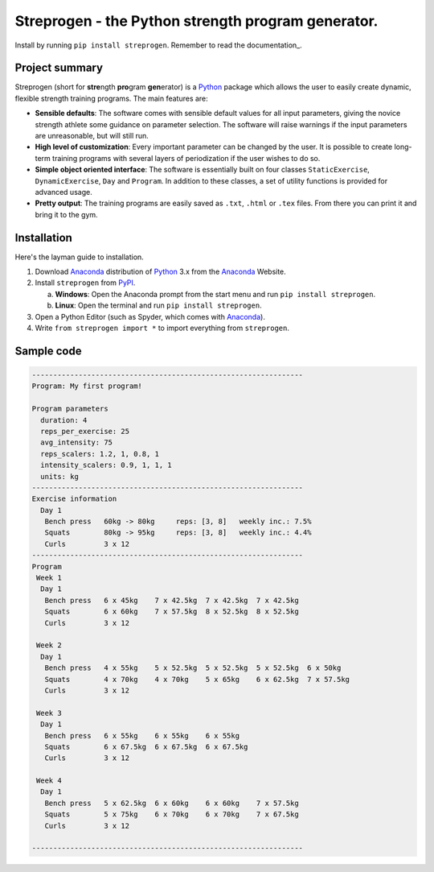 Streprogen - the Python strength program generator.
=====================================================================
.. image:: https://badge.fury.io/py/streprogen.svg
   :target: https://pypi.org/project/streprogen/
   :alt: PyPi


.. image:: https://readthedocs.org/projects/streprogen/badge/?version=latest
   :target: http://streprogen.readthedocs.io/en/latest/?badge=latest
   :alt: Documentation Status

Install by running ``pip install streprogen``. Remember to read the documentation_.


Project summary
-----------------

Streprogen (short for **stre**\ ngth **pro**\ gram **gen**\ erator) is a
Python_
package which allows the user to easily create dynamic, flexible
strength training programs. The main features are:

* **Sensible defaults**\ : The software comes with sensible default values for all input parameters,
  giving the novice strength athlete some guidance on parameter selection.
  The software will raise warnings if the input parameters are unreasonable, but will still run.
* **High level of customization**\ : Every important parameter can be changed by the user.
  It is possible to create long-term training programs with several layers of periodization
  if the user wishes to do so.
* **Simple object oriented interface**\ : The software is essentially built
  on four classes ``StaticExercise``, ``DynamicExercise``, ``Day`` and
  ``Program``. In addition to these classes, a set of utility functions is
  provided for advanced usage.
* **Pretty output**\ : The training programs are easily
  saved as ``.txt``, ``.html`` or ``.tex`` files. From there you
  can print it and bring it to the gym.


Installation
-----------------
Here's the layman guide to installation.

(1) Download Anaconda_ distribution of Python_ 3.x from the Anaconda_ Website.
(2) Install ``streprogen`` from PyPI_.

    (a) **Windows**: Open the Anaconda prompt from the start menu and run
        ``pip install streprogen``.
    (b) **Linux**: Open the terminal and run
        ``pip install streprogen``.

(3) Open a Python Editor (such as Spyder, which comes with Anaconda_).
(4) Write ``from streprogen import *`` to import everything from
    ``streprogen``.


.. _Python: http://www.python.org/
.. _Anaconda: https://www.continuum.io/downloads
.. _PyPI: https://pypi.org/project/streprogen/


Sample code
-----------------

.. code-block:: python
    :linenos:

    from streprogen import Program, Day, DynamicExercise, StaticExercise

    # Create a 4-week program
    program = Program('My first program!', duration = 4)

    # Create some dynamic and static exercises
    bench = DynamicExercise('Bench press',
                            start_weight = 60, final_weight = 80)
    squats = DynamicExercise('Squats',
                            start_weight = 80, final_weight = 95)
    curls = StaticExercise('Curls', '3 x 12')
    day = Day(exercises = [bench, squats, curls])

    # Add day(s) to program and render it
    program.add_days(day)
    program.render()
    print(program)


.. code-block:: none

    ----------------------------------------------------------------
    Program: My first program!

    Program parameters
      duration: 4
      reps_per_exercise: 25
      avg_intensity: 75
      reps_scalers: 1.2, 1, 0.8, 1
      intensity_scalers: 0.9, 1, 1, 1
      units: kg
    ----------------------------------------------------------------
    Exercise information
      Day 1
       Bench press   60kg -> 80kg     reps: [3, 8]   weekly inc.: 7.5%
       Squats        80kg -> 95kg     reps: [3, 8]   weekly inc.: 4.4%
       Curls         3 x 12
    ----------------------------------------------------------------
    Program
     Week 1
      Day 1
       Bench press   6 x 45kg    7 x 42.5kg  7 x 42.5kg  7 x 42.5kg
       Squats        6 x 60kg    7 x 57.5kg  8 x 52.5kg  8 x 52.5kg
       Curls         3 x 12

     Week 2
      Day 1
       Bench press   4 x 55kg    5 x 52.5kg  5 x 52.5kg  5 x 52.5kg  6 x 50kg
       Squats        4 x 70kg    4 x 70kg    5 x 65kg    6 x 62.5kg  7 x 57.5kg
       Curls         3 x 12

     Week 3
      Day 1
       Bench press   6 x 55kg    6 x 55kg    6 x 55kg
       Squats        6 x 67.5kg  6 x 67.5kg  6 x 67.5kg
       Curls         3 x 12

     Week 4
      Day 1
       Bench press   5 x 62.5kg  6 x 60kg    6 x 60kg    7 x 57.5kg
       Squats        5 x 75kg    6 x 70kg    6 x 70kg    7 x 67.5kg
       Curls         3 x 12

    ----------------------------------------------------------------